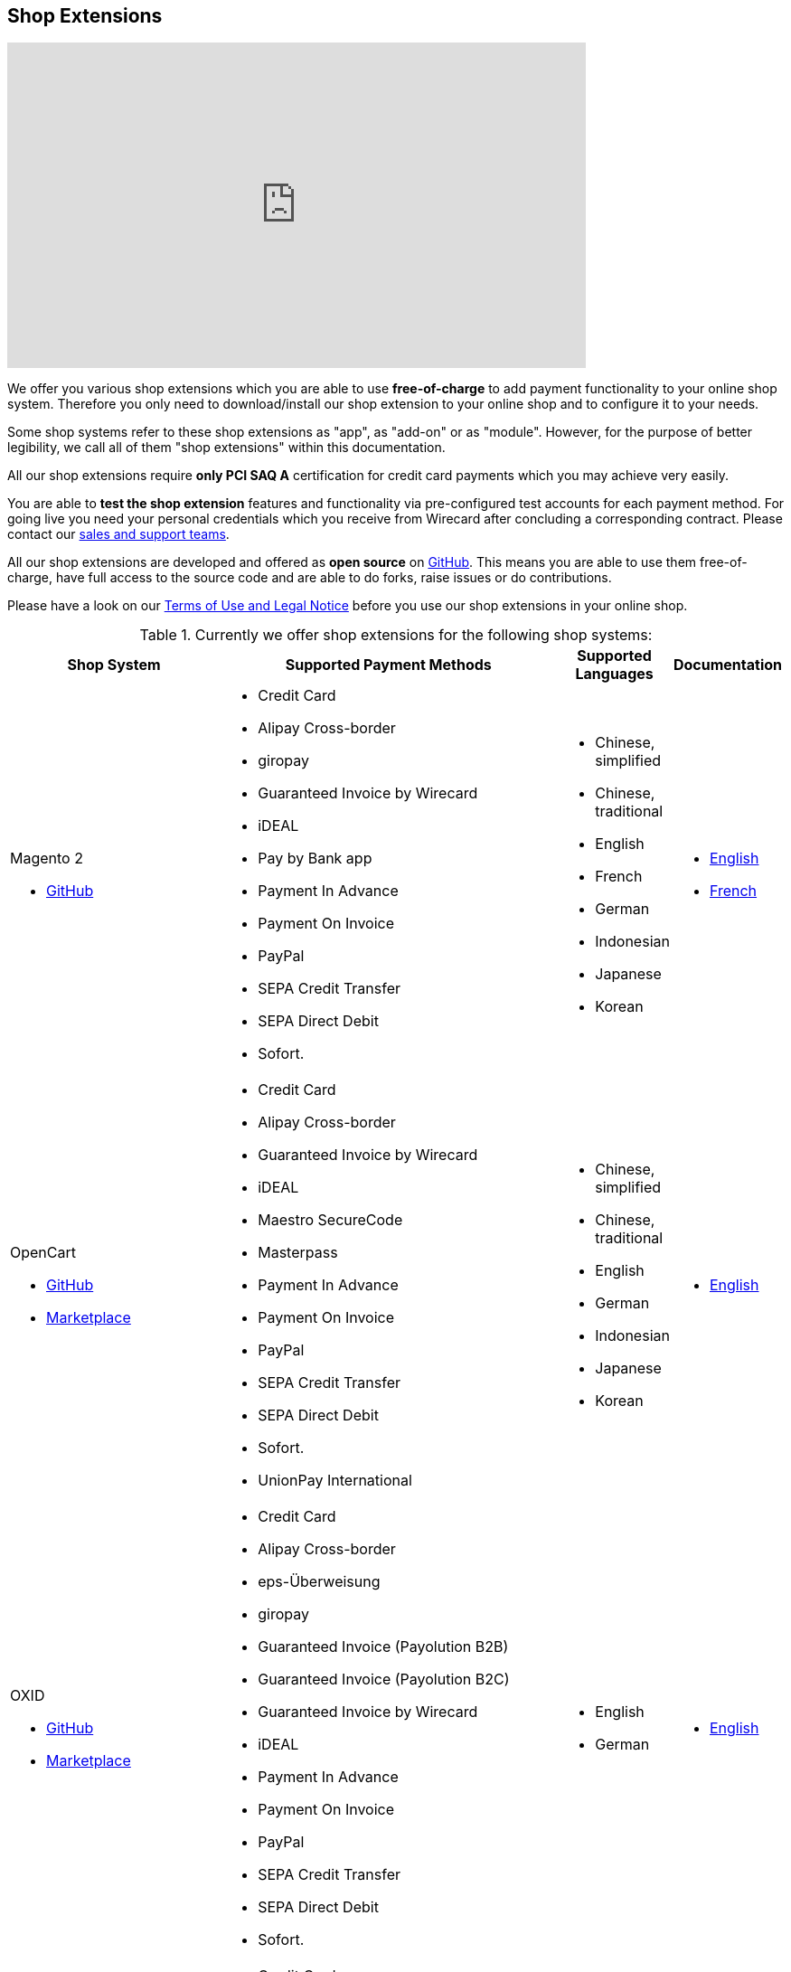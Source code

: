 [#ShopSystems]
== Shop Extensions

video::jO_86Hj0I60[youtube, width=640, height=360]

We offer you various shop extensions which you are able to
use *free-of-charge* to add payment functionality to your online shop
system. Therefore you only need to download/install our shop extension to
your online shop and to configure it to your needs.

Some shop systems refer to these shop extensions as "app", as
"add-on" or as "module". However, for the purpose of better legibility,
we call all of them "shop extensions" within this documentation.

All our shop extensions require *only PCI SAQ A* certification for credit
card payments which you may achieve very easily.

You are able to *test the shop extension* features and functionality via
pre-configured test accounts for each payment method. For going live you
need your personal credentials which you receive from Wirecard after
concluding a corresponding contract. Please contact our <<ContactUs, sales and support teams>>.

All our shop extensions are developed and offered as *open source* on link:https://github.com/wirecard[GitHub]. This means you are able
to use them free-of-charge, have full access to the source code and are
able to do forks, raise issues or do contributions.

Please have a look on
our <<ShopSystems_TermsOfUse, Terms of Use and Legal Notice>> before you use our shop extensions in your online
shop.

.Currently we offer shop extensions for the following shop systems:
[cols="30,50a,10a,10a"]
|===
|Shop System   |Supported Payment Methods |Supported Languages |Documentation

//ifndef::env-nova[]
a| Magento 2

- https://github.com/wirecard/magento2-ee/releases[GitHub] |
      - Credit Card
      - Alipay Cross-border
      - giropay
      - Guaranteed Invoice by Wirecard
      - iDEAL
      - Pay by Bank app
      - Payment In Advance
      - Payment On Invoice
      - PayPal
      - SEPA Credit Transfer
      - SEPA Direct Debit
      - Sofort. |
//endif::[]

//ifdef::env-nova[]
//a| Magento 2

//- https://github.com/wirecard/magento2-ee/releases[GitHub]|
//      - Credit Card
//      - iDEAL
//      - PayPal
//      - SEPA Credit Transfer
//      - SEPA Direct Debit |
//endif::[]

      - Chinese, simplified
      - Chinese, traditional
      - English
      - French
      - German
      - Indonesian
      - Japanese
      - Korean  |

      - https://github.com/wirecard/magento2-ee/wiki[English]
      - https://github.com/wirecard/magento2-ee/wiki/Accueil[French]

//ifndef::env-nova[]

a| OpenCart

- https://github.com/wirecard/opencart-ee/releases[GitHub]
- https://www.opencart.com/index.php?route=marketplace/extension/info&extension_id=34860[Marketplace] |
      - Credit Card
      - Alipay Cross-border
      - Guaranteed Invoice by Wirecard
      - iDEAL
      - Maestro SecureCode
      - Masterpass
      - Payment In Advance
      - Payment On Invoice
      - PayPal
      - SEPA Credit Transfer
      - SEPA Direct Debit
      - Sofort.
      - UnionPay International |
//endif::[]

//ifdef::env-nova[]
//a| OpenCart

//- https://github.com/wirecard/opencart-ee/releases[GitHub]
//- https://www.opencart.com/index.php?route=marketplace/extension/info&extension_id=34860[Marketplace] |
//      - Credit Card
//      - iDEAL
//      - PayPal
//      - SEPA Credit Transfer
//      - SEPA Direct Debit |
//endif::[]

      - Chinese, simplified
      - Chinese, traditional
      - English
      - German
      - Indonesian
      - Japanese
      - Korean   |

      - https://github.com/wirecard/opencart-ee/wiki[English]

//ifndef::env-nova[]
a| OXID

- https://github.com/wirecard/oxid-ee/releases[GitHub]
- https://exchange.oxid-esales.com/de/en/By-Distributor/Wirecard-AG/[Marketplace]
 |
      - Credit Card
      - Alipay Cross-border
      - eps-Überweisung
      - giropay
      - Guaranteed Invoice (Payolution B2B)
      - Guaranteed Invoice (Payolution B2C)
      - Guaranteed Invoice by Wirecard
      - iDEAL
      - Payment In Advance
      - Payment On Invoice
      - PayPal
      - SEPA Credit Transfer
      - SEPA Direct Debit
      - Sofort. |
//endif::[]

//ifdef::env-nova[]
//a| OXID

//- https://github.com/wirecard/oxid-ee/releases[GitHub]
//- https://exchange.oxid-esales.com/de/en/By-Distributor/Wirecard-AG/[Marketplace] |
//      - Credit Card
//      - eps-Überweisung
//      - iDEAL
//      - PayPal
//      - SEPA Credit Transfer
//      - SEPA Direct Debit |
//endif::[]

      - English
      - German  |

      - https://github.com/wirecard/oxid-ee/wiki[English]

//ifndef::env-nova[]
a| PrestaShop

- https://github.com/wirecard/prestashop-ee/releases[GitHub] |
      - Credit Card
      - Alipay Cross-border
      - Guaranteed Invoice by Wirecard
      - iDEAL
      - Payment In Advance
      - Payment On Invoice
      - PayPal
      - Przelewy24
      - SEPA Credit Transfer
      - SEPA Direct Debit
      - Sofort. |
//endif::[]

//ifdef::env-nova[]

//| PrestaShop

//- https://github.com/wirecard/prestashop-ee/releases[GitHub] |
//      - Credit Card
//      - iDEAL
//      - PayPal
//      - SEPA Credit Transfer
//      - SEPA Direct Debit |
//endif::[]

      - Chinese, simplified
      - Chinese, traditional
      - English
      - French
      - German
      - Indonesian
      - Japanese
      - Korean
      - Polish  |

      - https://github.com/wirecard/prestashop-ee/wiki[English]
      - https://github.com/wirecard/prestashop-ee/wiki/Accueil[French]

//ifndef::env-nova[]
a| Salesforce Commerce Cloud

- https://github.com/wirecard/salesforce-ee/releases[GitHub]
- https://www.salesforce.com/products/commerce-cloud/partner-marketplace/partners/wire-card/[Marketplace] |
      - Credit Card
      - PayPal
      - SEPA Credit Transfer
      - SEPA Direct Debit
      - Sofort. |
//endif::[]

//ifdef::env-nova[]
//a| Salesforce Commerce Cloud

//- https://github.com/wirecard/salesforce-ee/releases[GitHub]
//- https://www.salesforce.com/products/commerce-cloud/partner-marketplace/partners/wire-card/[Marketplace] |
//      - Credit Card
//      - PayPal
//      - SEPA Credit Transfer
//      - SEPA Direct Debit |
//endif::[]

      - English |

      - https://github.com/wirecard/salesforce-ee/wiki[English]

//ifndef::env-nova[]

a| SAP Commerce

- https://github.com/wirecard/sap-commerce-ee/releases[GitHub]
- https://www.sapappcenter.com/apps/28091#!overview[Marketplace] |
      - Credit Card
      - Alipay Cross-border
      - Guaranteed Invoice by Wirecard
      - iDEAL
      - Masterpass
      - Payment In Advance
      - Payment On Invoice
      - PayPal
      - SEPA Direct Debit
      - Sofort. |
//endif::[]

//ifdef::env-nova[]
//a| SAP Commerce

//- https://github.com/wirecard/sap-commerce-ee/releases[GitHub]
//- https://www.sapappcenter.com/apps/28091#!overview[Marketplace] |
//      - Credit Card
//      - iDEAL
//      - PayPal
//      - SEPA Direct Debit |
//endif::[]

      - English
      - German   |

      - https://github.com/wirecard/sap-commerce-ee/wiki[English]

//ifndef::env-nova[]

a| Shopify

- https://github.com/wirecard/shopify-ee[GitHub] |
      - Credit Card
      - Pay by Bank app
      - PayPal
      - SEPA Direct Debit
      - Sofort.               |
//endif::[]

//ifdef::env-nova[]

//a|  Shopify

//- https://github.com/wirecard/shopify-ee[GitHub] |
//      - Credit Card
//      - PayPal
//      - SEPA Direct Debit |
//endif::[]

      - Chinese, simplified
      - Chinese, traditional
      - English
      - French
      - German
      - Indonesian
      - Japanese
      - Korean    |

      - https://github.com/wirecard/shopify-ee/wiki[English]
      - https://github.com/wirecard/shopify-ee/wiki/Accueil[French]

//ifndef::env-nova[]
a| Shopware

- https://github.com/wirecard/shopware-ee/releases[GitHub]
- https://store.shopware.com/en/wirec97652863074f/wirecard-payment-gateway-shop-extension.html[Marketplace]|
      - Credit Card
      - Alipay Cross-border
      - eps-Überweisung
      - Guaranteed Invoice by Wirecard
      - iDEAL
      - Masterpass
      - Payment In Advance
      - Payment On Invoice
      - PayPal
      - SEPA Credit Transfer
      - SEPA Direct Debit
      - Sofort.
      - UnionPay International |
//endif::[]

//ifdef::env-nova[]
//a| Shopware

//- https://github.com/wirecard/shopware-ee/releases[GitHub]
//- https://store.shopware.com/en/wirec97652863074f/wirecard-payment-gateway-shop-extension.html[Marketplace] |
//      - Credit Card
//      - eps-Überweisung
//      - iDEAL
//      - PayPal
//      - SEPA Credit Transfer
//      - SEPA Direct Debit |
//endif::[]

      - English
      - German   |

      - https://github.com/wirecard/shopware-ee/wiki[English]

//ifndef::env-nova[]
a| WooCommerce

- https://github.com/wirecard/woocommerce-ee/releases[GitHub]
- https://wordpress.org/plugins/wirecard-woocommerce-extension/[Marketplace] |
      - Credit Card
      - Alipay Cross-border
      - eps-Überweisung
      - Guaranteed Invoice by Wirecard
      - iDEAL
      - Masterpass
      - Pay by Bank app
      - Payment In Advance
      - Payment On Invoice
      - PayPal
      - SEPA Credit Transfer
      - SEPA Direct Debit
      - Sofort. |
//endif::[]

//ifdef::env-nova[]
//| WooCommerce

//- https://github.com/wirecard/woocommerce-ee/releases[GitHub]
//- https://wordpress.org/plugins/wirecard-woocommerce-extension/[Marketplace] |
//      - Credit Card
//      - eps-Überweisung
//      - iDEAL
//      - PayPal
//      - SEPA Credit Transfer
//      - SEPA Direct Debit |
//endif::[]

      - Chinese, simplified
      - Chinese, traditional
      - English
      - French
      - German
      - Indonesian
      - Japanese
      - Korean   |

      - https://github.com/wirecard/woocommerce-ee/wiki[English]
      - https://github.com/wirecard/woocommerce-ee/wiki/Accueil[French]
      - https://github.com/wirecard/woocommerce-ee/wiki/Startseite[German]

//ifndef::env-nova[]
a| Magento 1 image:images/icons/legacy.png[LEGACY, 80, 20, role="no-zoom", title="Development of this product is discontinued."]

- https://github.com/wirecard/magento-ee/releases[GitHub] |
      - Credit Card
      - Alipay Cross-border
      - eps-Überweisung
      - giropay
      - Guaranteed Invoice by payolution
      - Guaranteed Invoice by Wirecard
      - iDEAL
      - Pay by Bank app
      - Payment In Advance
      - Payment On Invoice
      - PayPal
      - SEPA Credit Transfer
      - SEPA Direct Debit
      - Sofort. |
//endif::[]

//ifdef::env-nova[]
//a| Magento 1

//- https://github.com/wirecard/magento-ee/releases[GitHub] |
//      - Credit Card
//      - eps-Überweisung
//      - iDEAL
//      - PayPal
//      - SEPA Credit Transfer
//      - SEPA Direct Debit |
//endif::[]

      - English
      - German  |

      - https://github.com/wirecard/magento-ee/wiki[English]


4+a| *We would like to inform you that on June 1, 2020 all versions of Magento 1 image:images/icons/legacy.png[LEGACY, 80, 20, role="no-zoom", title="Development of this product is discontinued."] will reach their end of life, as https://magento.com/blog/magento-news/supporting-magento-1-through-june-2020[announced] by Adobe. +
It is thus necessary to migrate to Magento 2 or another shop system platform before June 1, 2020. +
If you do not migrate from Magento 1, you may not comply with PCI DSS security standards.* 
|===


If you require another shop system not listed here or if you need
additional payment methods or languages,
please <<ContactUs, contact our sales and support teams>>.

.Adding payment methods

Add more payments methods with the
link:https://github.com/wirecard/paymentSDK-php[Wirecard PHP Payment SDK] or
our <<PaymentMethods, {payment-gateway} payment methods>>.

Want to contribute? Send us a pull-request on GitHub and we will get in
touch with you.


.Our shop extensions offer the following functionalities:

- *Credit card* payments based on a *seamless integration* via Seamless
Payment Page, so that your consumers have a perfectly integrated payment
experience in your online shop.
- All our shop extensions require *only PCI DSS SAQ A*, which is the
easiest possible PCI SAQ level, so that you do not need to hassle with
PCI related details.
- All *alternative payment methods* are integrated via REST API of our
{payment-gateway} to offer all features and
flexibility in integration for each payment method.
- All payment methods are integrated individually which enables you
to *configure* them separately to your specific demand.
- Post-processing operations (like *capture, refund or cancel*) for each
payment method are directly supported in the back-end of the shop
system, so that your transactions within Wirecard are synchronized to
the orders in your online shop.
- Support of *one-click-checkout for credit card* payments, so that
recurring consumers of your online shop can easily and fast do their
further payments.
- Integration of a *live-chat with our support team* within the
configuration of the shop extension and offered features and payment
methods, so that you get a quick and interactive help when and where you
need it.
- Integration to *Wirecard Risk Management*, so that you are able to use
risk and fraud tools to reduce fraudulent transactions in your online
shop.
- Regular *updates of all of our shop extensions* to offer you
compatibility to the current versions of shop systems.

//-

.Advantages of using shop extensions developed and maintained by Wirecard

- All our shop extensions are based on the principles of *open source* development and available for free for everyone.
- You are able to download, install and configure the shop extension and do
as many *test transactions* as you want to do.
- All shop extensions are available with their complete *source code* and *history*
of all changes, so that you are able to change the
shop extension to your business need.
- We offer you *free support by email or phone* if you have any
questions regarding the installation and configuration of our shop extensions.
- You and your integrator are able to *raise issues, make pull requests or create forks* within all functionality GitHub offers to you.
- You are able to *contribute* to improve a shop extension, so that your
features are also available within all new versions we are releasing.

//-

Finally, feel free to take a look at <<ShopSystems_Myths, Myths regarding the usage of a shop extension in your online shop>>.

[#ShopSystems_TermsOfUse]
=== Terms of Use

. The extensions offered are provided free of charge by Wirecard AG and
are explicitly not part of the Wirecard AG range of products and
services.
. They have been tested and approved for full functionality in the
standard configuration (status on delivery) of the corresponding shop
system. They are under General Public License Version 3 (GPLv3) and can
be used, developed and passed on to third parties under the same terms.
. However, Wirecard AG does not provide any guarantee or accept any
liability for any errors occurring when used in an enhanced, customized
shop system configuration.
. Operation in an enhanced, customized configuration is at your own
risk and requires a comprehensive test phase by the user of the extension.
. Customers use the extensions at their own risk. Wirecard AG does not
guarantee their full functionality neither does Wirecard AG assume
liability for any disadvantages related to the use of the extensions.
Additionally, Wirecard AG does not guarantee the full functionality for
customized shop systems or installed extensions of other vendors of extensions
within the same shop system.
. Customers are responsible for testing the extension's functionality
before starting productive operation.
. By installing the extension into the shop system the customer agrees to
these terms of use. Please do not use the extension if you do not agree to
these terms of use!
. Uninstalling the extension may result in the loss of data.

//-

[#ShopSystems_LegalNotes]
==== Legal Notes

No warranty whatsoever can be granted on any alterations and/or new
implementations as well as resulting diverging usage not supported or
described within this documentation.

[#ShopSystems_Myths]
=== Common Misconceptions

====
"My payment processes have to fit perfectly to that processes offered by the
shop system, otherwise I have to adapt either the shop extension or my processes!"
====
::
We are integrating the {payment-gateway} based on the
standards of the corresponding shop system. This enables us a very tight
integration of our interface to the default payment process offered by
the shop system. Therefore our payment processes are integrated as
intended by the shop system.
+
If you, as a merchant, require different processes than offered by the
shop system and our shop extension, you have the following possibilities:

. Re-think your decision choosing your shop system. Maybe another shop
system fits better to your processes.
. Adapt the shop system and maybe also the shop extension to your
business needs. This is possible for nearly all shop systems, because
they offer an open source version you are allowed to modify as you want.

//-

---

====
"I will have additional costs due to changes in the
source code of the shop extension which have to be done by my developers or
my integrator and they are not used to the structure and source code
of the shop extension!"
====
::
or
====
"If my processes will be required to change, then I have to adopt
the shop extension again. An integration by my own would be more flexible
for me!"
====
::
or
====
In the long run, the sum of efforts to update and maintain the
shop extension is much higher than a personalized integration. Additionally,
I have to consider that it takes much time to update a shop extension!
====
::
or
====
"I have heard from other merchants that a direct and personal
integration to my online shop is much faster and cheaper than using a
shop extension!"
====
::
Overall seen it is always much cheaper and faster for you as merchant to
start with a full-featured and functional shop extension tailored and
deeply integrated into your shop system. Otherwise, if you do the
integration on your own from scratch you have to deal with all the
payment related details of the shop system and the integration details
of the payment interfaces to Wirecard.
+
Additionally, a shop extension offers the following advantages:

. We are constantly maintaining and updating our shop extensions
regarding the updates of the shop system, integration of payment methods
and adding new features. If you do the integration on your own from
scratch you have to do this solely on your own which may end in permanent
attention and effort to keep track with the shop system, regulations and
security updates.
. If your changes and adoptions are of interest also for other
integrators or developers, you may raise a pull-request on GitHub and
our developers will check your contribution. If it is fine, we will add
it to the source code of our shop extension, so that for each new version
of our shop extension your changes/adoptions are part of a release and you
do not need to adopt it every time we do an update.

//-
::
Even if you decide to do your own integration from scratch, please
keep in mind to use our shop extension as a "blue print" which may help you
regarding the implementation of various features, workflows and payment
methods.

---

====
"If there is a new version of the shop extension, I have to redo all
my manual changes again!"
====
::
Within the update of a shop extension your configuration and your already
existing transactions are also available in the new version of the shop
extension. If you did only small changes in your shop extension installation,
you may find the differences easy via your version control system and
are able to merge them to the updated shop extension. If there are larger
changes regarding functionality you may consider to raise a pull-request
in GitHub, so that our developers may integrate your feature to the shop
system and then this feature will also be part of each new version we
release.

---

====
"Shop extensions are not as often and as fast updated as I require it!"
====
::
If there are no substantial changes in the interface of the shop system
and the payment process, our shop extension will work out-of-the-box also
with newer versions of the shop system, especially if there are only
minor updates of the shop system itself.
+
We at Wirecard are doing our best to have our shop extensions as near as
possible to the releases of the shop vendors. But we are not able to
guarantee that we can do an update on a daily-basis and in comparison to
the market we do updates very fast and have had a proven
track for many years.
+
On the other hand if you do the integration on your own, you have to
check and update your own integration also.

---

====
"Shop extensions cause troubles in conjunction with other extensions I
have installed within my shop system!"
====
::
All our shop extensions are developed strictly to the rules, frameworks and
hooks of the shop system. Therefore, you are able to use our shop extensions
in parallel within one shop and we do not interfere with other shop extensions
you may have installed in your shop system. If there are troubles with
other shop extensions disturbing the payment process, we would like to
recommend you to disable these extensions or check for a newer and
compatible version. If this does not solve the problem, please contact
our support teams, so we can maybe find a workaround for you.

---

====
"Shop extensions only support the current version of the shop system
and therefore you have to update your shop system to use the shop
extension!"
====
::
If you want to use an older version of our shop extension, you can find and
download all previously released versions directly from GitHub. Even we
offer this, we strongly recommend that you update your shop system
accordingly to the releases of the shop vendor, so that your online shop
is up-to-date regarding features, functions and security.
+
If you may have other or additional doubts, please do not hesitate to
contact our <<ContactUs, sales and support teams>>.
